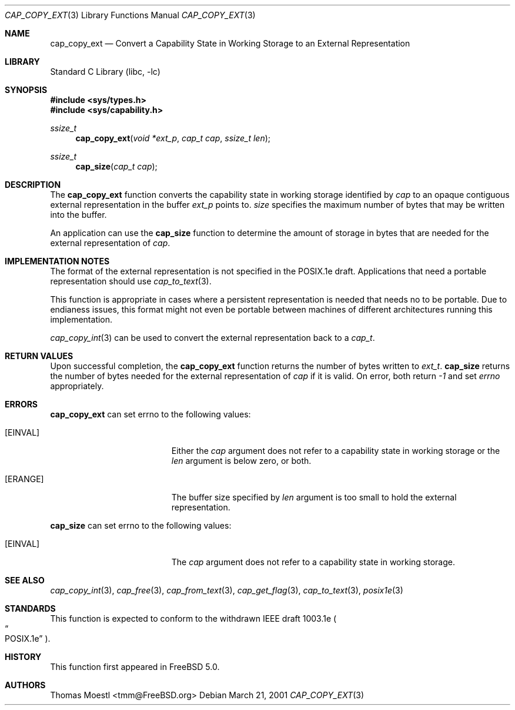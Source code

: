 .\"-
.\" Copyright (c) 2000 Robert N. M. Watson
.\" Copyright (c) 2001 Thomas Moestl
.\" All rights reserved.
.\"
.\" Redistribution and use in source and binary forms, with or without
.\" modification, are permitted provided that the following conditions
.\" are met:
.\" 1. Redistributions of source code must retain the above copyright
.\"    notice, this list of conditions and the following disclaimer.
.\" 2. Redistributions in binary form must reproduce the above copyright
.\"    notice, this list of conditions and the following disclaimer in the
.\"    documentation and/or other materials provided with the distribution.
.\"
.\" THIS SOFTWARE IS PROVIDED BY THE AUTHOR AND CONTRIBUTORS ``AS IS'' AND
.\" ANY EXPRESS OR IMPLIED WARRANTIES, INCLUDING, BUT NOT LIMITED TO, THE
.\" IMPLIED WARRANTIES OF MERCHANTABILITY AND FITNESS FOR A PARTICULAR PURPOSE
.\" ARE DISCLAIMED.  IN NO EVENT SHALL THE AUTHOR OR CONTRIBUTORS BE LIABLE
.\" FOR ANY DIRECT, INDIRECT, INCIDENTAL, SPECIAL, EXEMPLARY, OR CONSEQUENTIAL
.\" DAMAGES (INCLUDING, BUT NOT LIMITED TO, PROCUREMENT OF SUBSTITUTE GOODS
.\" OR SERVICES; LOSS OF USE, DATA, OR PROFITS; OR BUSINESS INTERRUPTION)
.\" HOWEVER CAUSED AND ON ANY THEORY OF LIABILITY, WHETHER IN CONTRACT, STRICT
.\" LIABILITY, OR TORT (INCLUDING NEGLIGENCE OR OTHERWISE) ARISING IN ANY WAY
.\" OUT OF THE USE OF THIS SOFTWARE, EVEN IF ADVISED OF THE POSSIBILITY OF
.\" SUCH DAMAGE.  
.\"
.\" $FreeBSD$
.\"
.Dd March 21, 2001
.Dt CAP_COPY_EXT 3
.Os
.Sh NAME
.Nm cap_copy_ext
.Nd Convert a Capability State in Working Storage to an External Representation
.Sh LIBRARY
.Lb libc
.Sh SYNOPSIS
.Fd #include <sys/types.h>
.Fd #include <sys/capability.h>
.Ft ssize_t
.Fn cap_copy_ext "void *ext_p" "cap_t cap" "ssize_t len"
.Ft ssize_t
.Fn cap_size "cap_t cap"
.Sh DESCRIPTION
The
.Nm
function converts the capability state in working storage identified by
.Va cap
to an opaque contiguous external representation in the buffer
.Va ext_p
points to.
.Va size
specifies the maximum number of bytes that may be written into the buffer.
.Pp
An application can use the
.Nm cap_size
function to determine the amount of storage in bytes that are needed for
the external representation of
.Va cap .
.Sh IMPLEMENTATION NOTES
The format of the external representation is not specified in the POSIX.1e
draft. Applications that need a portable representation should use
.Xr cap_to_text 3 .
.Pp
This function is appropriate in cases where a persistent representation is
needed that needs no to be portable. Due to endianess issues, this format might
not even be portable between machines of different architectures running this
implementation.
.Pp
.Xr cap_copy_int 3
can be used to convert the external representation back to a
.Va cap_t .
.Sh RETURN VALUES
Upon successful completion, the
.Nm
function returns the number of bytes written to
.Va ext_t .
.Nm cap_size
returns the number of bytes needed for the external representation of
.Va cap
if it is valid.
On error, both return
.Va -1
and set
.Va errno
appropriately.
.Sh ERRORS
.Nm
can set
.Dv errno
to the following values:
.Bl -tag -width Er
.It Bq Er EINVAL
Either the
.Va cap
argument does not refer to a capability state in working storage
or the
.Va len
argument is below zero, or both.
.It Bq Er ERANGE
The buffer size specified by
.Va len
argument is too small to hold the external representation.
.El
.Pp
.Nm cap_size
can set
.Dv errno
to the following values:
.Bl -tag -width Er
.It Bq Er EINVAL
The
.Va cap
argument does not refer to a capability state in working storage.
.El
.Sh SEE ALSO
.Xr cap_copy_int 3 ,
.Xr cap_free 3 ,
.Xr cap_from_text 3 ,
.Xr cap_get_flag 3 ,
.Xr cap_to_text 3 ,
.Xr posix1e 3
.Sh STANDARDS
This function is expected to conform to the withdrawn
IEEE draft 1003.1e
.Po
.Do  POSIX.1e
.Dc
.Pc .
.Sh HISTORY
This function first appeared in
.Fx 5.0 .
.Sh AUTHORS
.An Thomas Moestl Aq tmm@FreeBSD.org
